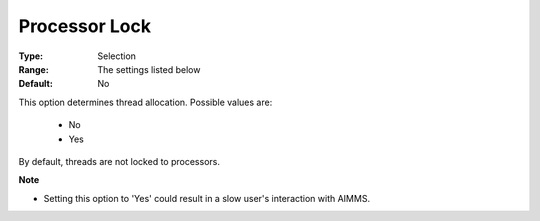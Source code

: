 .. _option-ODHCPLEX-processor_lock:


Processor Lock
==============



:Type:	Selection	
:Range:	The settings listed below	
:Default:	No	



This option determines thread allocation. Possible values are:



    *	No
    *	Yes




By default, threads are not locked to processors.





**Note** 

*	Setting this option to 'Yes' could result in a slow user's interaction with AIMMS.
